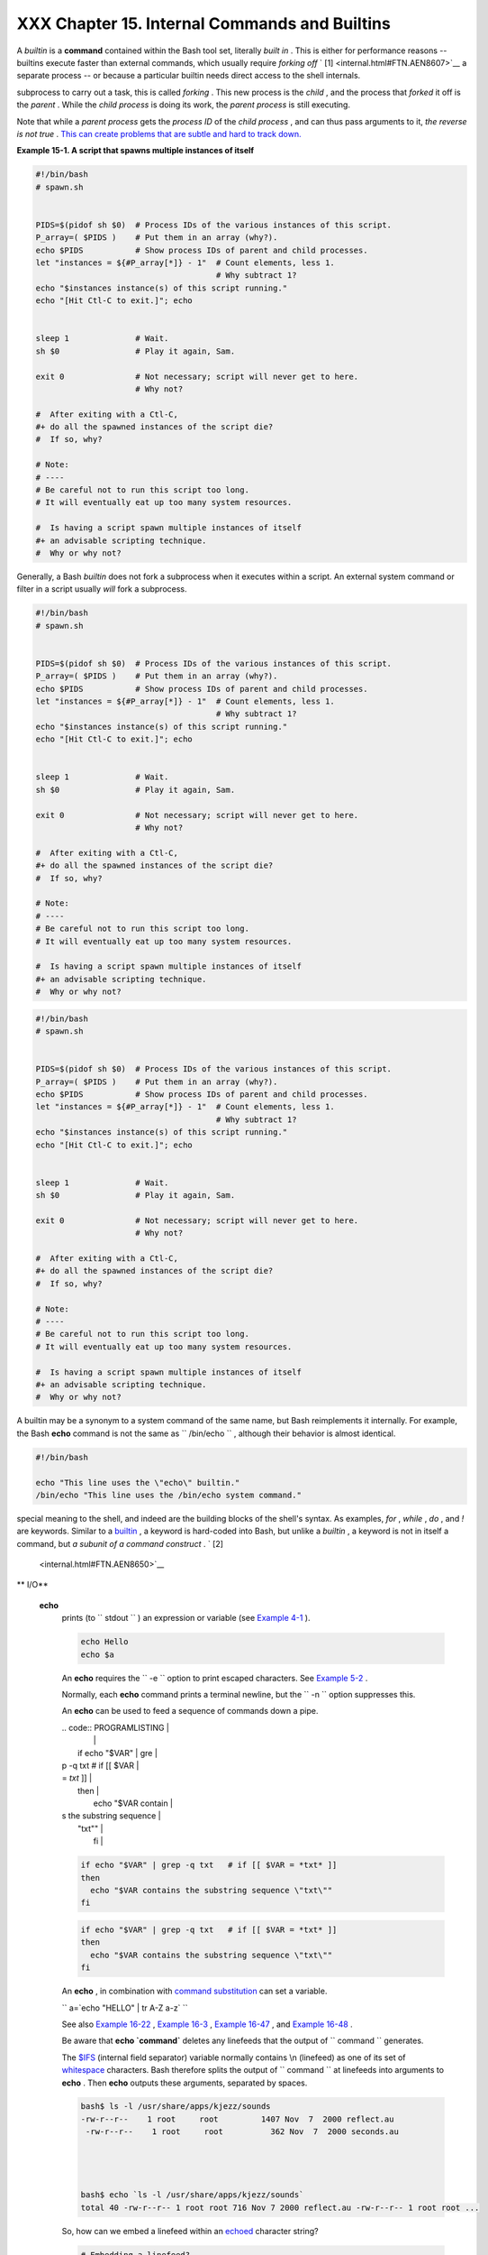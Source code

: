 ###############################################
XXX  Chapter 15. Internal Commands and Builtins
###############################################

A *builtin* is a **command** contained within the Bash tool set,
literally *built in* . This is either for performance reasons --
builtins execute faster than external commands, which usually require
*forking off* ` [1]  <internal.html#FTN.AEN8607>`__ a separate process
-- or because a particular builtin needs direct access to the shell
internals.

.. raw:: html

   <div>

.. raw:: html

   <div class="SIDEBAR">

 When a command or the shell itself initiates (or *spawns* ) a new
subprocess to carry out a task, this is called *forking* . This new
process is the *child* , and the process that *forked* it off is the
*parent* . While the *child process* is doing its work, the *parent
process* is still executing.

Note that while a *parent process* gets the *process ID* of the *child
process* , and can thus pass arguments to it, *the reverse is not true*
. `This can create problems that are subtle and hard to track
down. <gotchas.html#PARCHILDPROBREF>`__

.. raw:: html

   <div class="EXAMPLE">

**Example 15-1. A script that spawns multiple instances of itself**

.. raw:: html

   <div>

.. code:: PROGRAMLISTING

    #!/bin/bash
    # spawn.sh


    PIDS=$(pidof sh $0)  # Process IDs of the various instances of this script.
    P_array=( $PIDS )    # Put them in an array (why?).
    echo $PIDS           # Show process IDs of parent and child processes.
    let "instances = ${#P_array[*]} - 1"  # Count elements, less 1.
                                          # Why subtract 1?
    echo "$instances instance(s) of this script running."
    echo "[Hit Ctl-C to exit.]"; echo


    sleep 1              # Wait.
    sh $0                # Play it again, Sam.

    exit 0               # Not necessary; script will never get to here.
                         # Why not?

    #  After exiting with a Ctl-C,
    #+ do all the spawned instances of the script die?
    #  If so, why?

    # Note:
    # ----
    # Be careful not to run this script too long.
    # It will eventually eat up too many system resources.

    #  Is having a script spawn multiple instances of itself
    #+ an advisable scripting technique.
    #  Why or why not?

.. raw:: html

   </p>

.. raw:: html

   </div>

.. raw:: html

   </div>

Generally, a Bash *builtin* does not fork a subprocess when it executes
within a script. An external system command or filter in a script
usually *will* fork a subprocess.

.. raw:: html

   </div>

.. raw:: html

   </p>

.. code:: PROGRAMLISTING

    #!/bin/bash
    # spawn.sh


    PIDS=$(pidof sh $0)  # Process IDs of the various instances of this script.
    P_array=( $PIDS )    # Put them in an array (why?).
    echo $PIDS           # Show process IDs of parent and child processes.
    let "instances = ${#P_array[*]} - 1"  # Count elements, less 1.
                                          # Why subtract 1?
    echo "$instances instance(s) of this script running."
    echo "[Hit Ctl-C to exit.]"; echo


    sleep 1              # Wait.
    sh $0                # Play it again, Sam.

    exit 0               # Not necessary; script will never get to here.
                         # Why not?

    #  After exiting with a Ctl-C,
    #+ do all the spawned instances of the script die?
    #  If so, why?

    # Note:
    # ----
    # Be careful not to run this script too long.
    # It will eventually eat up too many system resources.

    #  Is having a script spawn multiple instances of itself
    #+ an advisable scripting technique.
    #  Why or why not?

.. raw:: html

   </p>

.. code:: PROGRAMLISTING

    #!/bin/bash
    # spawn.sh


    PIDS=$(pidof sh $0)  # Process IDs of the various instances of this script.
    P_array=( $PIDS )    # Put them in an array (why?).
    echo $PIDS           # Show process IDs of parent and child processes.
    let "instances = ${#P_array[*]} - 1"  # Count elements, less 1.
                                          # Why subtract 1?
    echo "$instances instance(s) of this script running."
    echo "[Hit Ctl-C to exit.]"; echo


    sleep 1              # Wait.
    sh $0                # Play it again, Sam.

    exit 0               # Not necessary; script will never get to here.
                         # Why not?

    #  After exiting with a Ctl-C,
    #+ do all the spawned instances of the script die?
    #  If so, why?

    # Note:
    # ----
    # Be careful not to run this script too long.
    # It will eventually eat up too many system resources.

    #  Is having a script spawn multiple instances of itself
    #+ an advisable scripting technique.
    #  Why or why not?

.. raw:: html

   </p>

.. raw:: html

   </div>

A builtin may be a synonym to a system command of the same name, but
Bash reimplements it internally. For example, the Bash **echo** command
is not the same as ``      /bin/echo     `` , although their behavior is
almost identical.

.. raw:: html

   <div>

.. code:: PROGRAMLISTING

    #!/bin/bash

    echo "This line uses the \"echo\" builtin."
    /bin/echo "This line uses the /bin/echo system command."

.. raw:: html

   </p>

.. raw:: html

   </div>

 A *keyword* is a *reserved* word, token or operator. Keywords have a
special meaning to the shell, and indeed are the building blocks of the
shell's syntax. As examples, *for* , *while* , *do* , and *!* are
keywords. Similar to a `builtin <internal.html#BUILTINREF>`__ , a
keyword is hard-coded into Bash, but unlike a *builtin* , a keyword is
not in itself a command, but *a subunit of a command construct* . ` [2]
 <internal.html#FTN.AEN8650>`__

.. raw:: html

   <div class="VARIABLELIST">

** I/O**

 **echo**
    prints (to ``         stdout        `` ) an expression or variable
    (see `Example 4-1 <varsubn.html#EX9>`__ ).

    .. raw:: html

       <div>

    .. code:: PROGRAMLISTING

        echo Hello
        echo $a

    .. raw:: html

       </p>

    .. raw:: html

       </div>

    An **echo** requires the ``         -e        `` option to print
    escaped characters. See `Example
    5-2 <escapingsection.html#ESCAPED>`__ .

    Normally, each **echo** command prints a terminal newline, but the
    ``         -n        `` option suppresses this.

    .. raw:: html

       <div class="NOTE">

    .. raw:: html

       <div>

    |Note|

    An **echo** can be used to feed a sequence of commands down a pipe.

    | .. code:: PROGRAMLISTING |
    |                          |
    |     if echo "$VAR" | gre |
    | p -q txt   # if [[ $VAR  |
    | = *txt* ]]               |
    |     then                 |
    |       echo "$VAR contain |
    | s the substring sequence |
    |  \"txt\""                |
    |     fi                   |
                              

    .. raw:: html

       </p>

    .. code:: PROGRAMLISTING

        if echo "$VAR" | grep -q txt   # if [[ $VAR = *txt* ]]
        then
          echo "$VAR contains the substring sequence \"txt\""
        fi

    .. raw:: html

       </p>

    .. code:: PROGRAMLISTING

        if echo "$VAR" | grep -q txt   # if [[ $VAR = *txt* ]]
        then
          echo "$VAR contains the substring sequence \"txt\""
        fi

    .. raw:: html

       </p>

    .. raw:: html

       </div>

    .. raw:: html

       </div>

    .. raw:: html

       <div class="NOTE">

    .. raw:: html

       <div>

    |Note|

    An **echo** , in combination with `command
    substitution <commandsub.html#COMMANDSUBREF>`__ can set a variable.

    ``                         a=`echo           "HELLO" | tr A-Z a-z`                       ``

    See also `Example 16-22 <textproc.html#LOWERCASE>`__ , `Example
    16-3 <moreadv.html#EX57>`__ , `Example
    16-47 <mathc.html#MONTHLYPMT>`__ , and `Example
    16-48 <mathc.html#BASE>`__ .

    .. raw:: html

       </p>

    .. raw:: html

       </div>

    .. raw:: html

       </div>

    Be aware that **echo \`command\`** deletes any linefeeds that the
    output of ``                   command                 `` generates.

    The `$IFS <internalvariables.html#IFSREF>`__ (internal field
    separator) variable normally contains \\n (linefeed) as one of its
    set of `whitespace <special-chars.html#WHITESPACEREF>`__ characters.
    Bash therefore splits the output of
    ``                   command                 `` at linefeeds into
    arguments to **echo** . Then **echo** outputs these arguments,
    separated by spaces.

    .. raw:: html

       <div>

    .. code:: SCREEN

        bash$ ls -l /usr/share/apps/kjezz/sounds
        -rw-r--r--    1 root     root         1407 Nov  7  2000 reflect.au
         -rw-r--r--    1 root     root          362 Nov  7  2000 seconds.au




        bash$ echo `ls -l /usr/share/apps/kjezz/sounds`
        total 40 -rw-r--r-- 1 root root 716 Nov 7 2000 reflect.au -rw-r--r-- 1 root root ...
                  

    .. raw:: html

       </p>

    .. raw:: html

       </div>

    So, how can we embed a linefeed within an
    `echoed <internal.html#ECHOREF>`__ character string?

    .. raw:: html

       <div>

    .. code:: PROGRAMLISTING

        # Embedding a linefeed?
        echo "Why doesn't this string \n split on two lines?"
        # Doesn't split.

        # Let's try something else.

        echo
                 
        echo $"A line of text containing
        a linefeed."
        # Prints as two distinct lines (embedded linefeed).
        # But, is the "$" variable prefix really necessary?

        echo

        echo "This string splits
        on two lines."
        # No, the "$" is not needed.

        echo
        echo "---------------"
        echo

        echo -n $"Another line of text containing
        a linefeed."
        # Prints as two distinct lines (embedded linefeed).
        # Even the -n option fails to suppress the linefeed here.

        echo
        echo
        echo "---------------"
        echo
        echo

        # However, the following doesn't work as expected.
        # Why not? Hint: Assignment to a variable.
        string1=$"Yet another line of text containing
        a linefeed (maybe)."

        echo $string1
        # Yet another line of text containing a linefeed (maybe).
        #                                    ^
        # Linefeed becomes a space.

        # Thanks, Steve Parker, for pointing this out.

    .. raw:: html

       </p>

    .. raw:: html

       </div>

    .. raw:: html

       <div class="NOTE">

    .. raw:: html

       <div>

    |Note|

    This command is a shell builtin, and not the same as
    ``            /bin/echo           `` , although its behavior is
    similar.

    | .. code:: SCREEN         |
    |                          |
    |     bash$ type -a echo   |
    |     echo is a shell buil |
    | tin                      |
    |      echo is /bin/echo   |
    |                          |
                              

    .. raw:: html

       </p>

    .. code:: SCREEN

        bash$ type -a echo
        echo is a shell builtin
         echo is /bin/echo
                  

    .. raw:: html

       </p>

    .. code:: SCREEN

        bash$ type -a echo
        echo is a shell builtin
         echo is /bin/echo
                  

    .. raw:: html

       </p>

    .. raw:: html

       </div>

    .. raw:: html

       </div>

 **printf**
    The **printf** , formatted print, command is an enhanced **echo** .
    It is a limited variant of the *C* language
    ``         printf()        `` library function, and its syntax is
    somewhat different.

    **printf** ``                   format-string                 `` ...
    ``                   parameter                 `` ...

    This is the Bash *builtin* version of the
    ``         /bin/printf        `` or
    ``         /usr/bin/printf        `` command. See the **printf**
    `manpage <basic.html#MANREF>`__ (of the system command) for in-depth
    coverage.

    .. raw:: html

       <div class="CAUTION">

    .. raw:: html

       <div>

    |Caution|

    Older versions of Bash may not support **printf** .

    .. raw:: html

       </p>

    .. raw:: html

       </div>

    .. raw:: html

       </div>

    .. raw:: html

       <div class="EXAMPLE">

    **Example 15-2. *printf* in action**

    .. raw:: html

       <div>

    .. code:: PROGRAMLISTING

        #!/bin/bash
        # printf demo

        declare -r PI=3.14159265358979     # Read-only variable, i.e., a constant.
        declare -r DecimalConstant=31373

        Message1="Greetings,"
        Message2="Earthling."

        echo

        printf "Pi to 2 decimal places = %1.2f" $PI
        echo
        printf "Pi to 9 decimal places = %1.9f" $PI  # It even rounds off correctly.

        printf "\n"                                  # Prints a line feed,
                                                     # Equivalent to 'echo' . . .

        printf "Constant = \t%d\n" $DecimalConstant  # Inserts tab (\t).

        printf "%s %s \n" $Message1 $Message2

        echo

        # ==========================================#
        # Simulation of C function, sprintf().
        # Loading a variable with a formatted string.

        echo 

        Pi12=$(printf "%1.12f" $PI)
        echo "Pi to 12 decimal places = $Pi12"      # Roundoff error!

        Msg=`printf "%s %s \n" $Message1 $Message2`
        echo $Msg; echo $Msg

        #  As it happens, the 'sprintf' function can now be accessed
        #+ as a loadable module to Bash,
        #+ but this is not portable.

        exit 0

    .. raw:: html

       </p>

    .. raw:: html

       </div>

    .. raw:: html

       </div>

    Formatting error messages is a useful application of **printf**

    .. raw:: html

       <div>

    .. code:: PROGRAMLISTING

        E_BADDIR=85

        var=nonexistent_directory

        error()
        {
          printf "$@" >&2
          # Formats positional params passed, and sends them to stderr.
          echo
          exit $E_BADDIR
        }

        cd $var || error $"Can't cd to %s." "$var"

        # Thanks, S.C.

    .. raw:: html

       </p>

    .. raw:: html

       </div>

    See also `Example 36-17 <assortedtips.html#PROGRESSBAR>`__ .

 **read**
     "Reads" the value of a variable from ``         stdin        `` ,
    that is, interactively fetches input from the keyboard. The
    ``         -a        `` option lets **read** get array variables
    (see `Example 27-6 <arrays.html#EX67>`__ ).

    .. raw:: html

       <div class="EXAMPLE">

    **Example 15-3. Variable assignment, using *read***

    .. raw:: html

       <div>

    .. code:: PROGRAMLISTING

        #!/bin/bash
        # "Reading" variables.

        echo -n "Enter the value of variable 'var1': "
        # The -n option to echo suppresses newline.

        read var1
        # Note no '$' in front of var1, since it is being set.

        echo "var1 = $var1"


        echo

        # A single 'read' statement can set multiple variables.
        echo -n "Enter the values of variables 'var2' and 'var3' "
        echo =n "(separated by a space or tab): "
        read var2 var3
        echo "var2 = $var2      var3 = $var3"
        #  If you input only one value,
        #+ the other variable(s) will remain unset (null).

        exit 0

    .. raw:: html

       </p>

    .. raw:: html

       </div>

    .. raw:: html

       </div>

    A **read** without an associated variable assigns its input to the
    dedicated variable `$REPLY <internalvariables.html#REPLYREF>`__ .

    .. raw:: html

       <div class="EXAMPLE">

    **Example 15-4. What happens when *read* has no variable**

    .. raw:: html

       <div>

    .. code:: PROGRAMLISTING

        #!/bin/bash
        # read-novar.sh

        echo

        # -------------------------- #
        echo -n "Enter a value: "
        read var
        echo "\"var\" = "$var""
        # Everything as expected here.
        # -------------------------- #

        echo

        # ------------------------------------------------------------------- #
        echo -n "Enter another value: "
        read           #  No variable supplied for 'read', therefore...
                       #+ Input to 'read' assigned to default variable, $REPLY.
        var="$REPLY"
        echo "\"var\" = "$var""
        # This is equivalent to the first code block.
        # ------------------------------------------------------------------- #

        echo
        echo "========================="
        echo


        #  This example is similar to the "reply.sh" script.
        #  However, this one shows that $REPLY is available
        #+ even after a 'read' to a variable in the conventional way.


        # ================================================================= #

        #  In some instances, you might wish to discard the first value read.
        #  In such cases, simply ignore the $REPLY variable.

        { # Code block.
        read            # Line 1, to be discarded.
        read line2      # Line 2, saved in variable.
          } <$0
        echo "Line 2 of this script is:"
        echo "$line2"   #   # read-novar.sh
        echo            #   #!/bin/bash  line discarded.

        # See also the soundcard-on.sh script.

        exit 0

    .. raw:: html

       </p>

    .. raw:: html

       </div>

    .. raw:: html

       </div>

    Normally, inputting a ``                   \                 ``
    suppresses a newline during input to a **read** . The
    ``         -r        `` option causes an inputted
    ``                   \                 `` to be interpreted
    literally.

    .. raw:: html

       <div class="EXAMPLE">

    **Example 15-5. Multi-line input to *read***

    .. raw:: html

       <div>

    .. code:: PROGRAMLISTING

        #!/bin/bash

        echo

        echo "Enter a string terminated by a \\, then press <ENTER>."
        echo "Then, enter a second string (no \\ this time), and again press <ENTER>."

        read var1     # The "\" suppresses the newline, when reading $var1.
                      #     first line \
                      #     second line

        echo "var1 = $var1"
        #     var1 = first line second line

        #  For each line terminated by a "\"
        #+ you get a prompt on the next line to continue feeding characters into var1.

        echo; echo

        echo "Enter another string terminated by a \\ , then press <ENTER>."
        read -r var2  # The -r option causes the "\" to be read literally.
                      #     first line \

        echo "var2 = $var2"
        #     var2 = first line \

        # Data entry terminates with the first <ENTER>.

        echo 

        exit 0

    .. raw:: html

       </p>

    .. raw:: html

       </div>

    .. raw:: html

       </div>

    The **read** command has some interesting options that permit
    echoing a prompt and even reading keystrokes without hitting
    **ENTER** .

    .. raw:: html

       <div>

    .. code:: PROGRAMLISTING

        # Read a keypress without hitting ENTER.

        read -s -n1 -p "Hit a key " keypress
        echo; echo "Keypress was "\"$keypress\""."

        # -s option means do not echo input.
        # -n N option means accept only N characters of input.
        # -p option means echo the following prompt before reading input.

        # Using these options is tricky, since they need to be in the correct order.

    .. raw:: html

       </p>

    .. raw:: html

       </div>

    The ``         -n        `` option to **read** also allows detection
    of the **arrow keys** and certain of the other unusual keys.

    .. raw:: html

       <div class="EXAMPLE">

    **Example 15-6. Detecting the arrow keys**

    .. raw:: html

       <div>

    .. code:: PROGRAMLISTING

        #!/bin/bash
        # arrow-detect.sh: Detects the arrow keys, and a few more.
        # Thank you, Sandro Magi, for showing me how.

        # --------------------------------------------
        # Character codes generated by the keypresses.
        arrowup='\[A'
        arrowdown='\[B'
        arrowrt='\[C'
        arrowleft='\[D'
        insert='\[2'
        delete='\[3'
        # --------------------------------------------

        SUCCESS=0
        OTHER=65

        echo -n "Press a key...  "
        # May need to also press ENTER if a key not listed above pressed.
        read -n3 key                      # Read 3 characters.

        echo -n "$key" | grep "$arrowup"  #Check if character code detected.
        if [ "$?" -eq $SUCCESS ]
        then
          echo "Up-arrow key pressed."
          exit $SUCCESS
        fi

        echo -n "$key" | grep "$arrowdown"
        if [ "$?" -eq $SUCCESS ]
        then
          echo "Down-arrow key pressed."
          exit $SUCCESS
        fi

        echo -n "$key" | grep "$arrowrt"
        if [ "$?" -eq $SUCCESS ]
        then
          echo "Right-arrow key pressed."
          exit $SUCCESS
        fi

        echo -n "$key" | grep "$arrowleft"
        if [ "$?" -eq $SUCCESS ]
        then
          echo "Left-arrow key pressed."
          exit $SUCCESS
        fi

        echo -n "$key" | grep "$insert"
        if [ "$?" -eq $SUCCESS ]
        then
          echo "\"Insert\" key pressed."
          exit $SUCCESS
        fi

        echo -n "$key" | grep "$delete"
        if [ "$?" -eq $SUCCESS ]
        then
          echo "\"Delete\" key pressed."
          exit $SUCCESS
        fi


        echo " Some other key pressed."

        exit $OTHER

        # ========================================= #

        #  Mark Alexander came up with a simplified
        #+ version of the above script (Thank you!).
        #  It eliminates the need for grep.

        #!/bin/bash

          uparrow=$'\x1b[A'
          downarrow=$'\x1b[B'
          leftarrow=$'\x1b[D'
          rightarrow=$'\x1b[C'

          read -s -n3 -p "Hit an arrow key: " x

          case "$x" in
          $uparrow)
             echo "You pressed up-arrow"
             ;;
          $downarrow)
             echo "You pressed down-arrow"
             ;;
          $leftarrow)
             echo "You pressed left-arrow"
             ;;
          $rightarrow)
             echo "You pressed right-arrow"
             ;;
          esac

        exit $?

        # ========================================= #

        # Antonio Macchi has a simpler alternative.

        #!/bin/bash

        while true
        do
          read -sn1 a
          test "$a" == `echo -en "\e"` || continue
          read -sn1 a
          test "$a" == "[" || continue
          read -sn1 a
          case "$a" in
            A)  echo "up";;
            B)  echo "down";;
            C)  echo "right";;
            D)  echo "left";;
          esac
        done

        # ========================================= #

        #  Exercise:
        #  --------
        #  1) Add detection of the "Home," "End," "PgUp," and "PgDn" keys.

    .. raw:: html

       </p>

    .. raw:: html

       </div>

    .. raw:: html

       </div>

    .. raw:: html

       <div class="NOTE">

    .. raw:: html

       <div>

    |Note|

    The ``            -n           `` option to **read** will not detect
    the **ENTER** (newline) key.

    .. raw:: html

       </p>

    .. raw:: html

       </div>

    .. raw:: html

       </div>

    The ``         -t        `` option to **read** permits timed input
    (see `Example 9-4 <internalvariables.html#TOUT>`__ and `Example
    A-41 <contributed-scripts.html#QKY>`__ ).

     The ``         -u        `` option takes the `file
    descriptor <io-redirection.html#FDREF>`__ of the target file.

    The **read** command may also "read" its variable value from a file
    `redirected <io-redirection.html#IOREDIRREF>`__ to
    ``         stdin        `` . If the file contains more than one
    line, only the first line is assigned to the variable. If **read**
    has more than one parameter, then each of these variables gets
    assigned a successive
    `whitespace-delineated <special-chars.html#WHITESPACEREF>`__ string.
    Caution!

    .. raw:: html

       <div class="EXAMPLE">

    **Example 15-7. Using *read* with `file
    redirection <io-redirection.html#IOREDIRREF>`__**

    .. raw:: html

       <div>

    .. code:: PROGRAMLISTING

        #!/bin/bash

        read var1 <data-file
        echo "var1 = $var1"
        # var1 set to the entire first line of the input file "data-file"

        read var2 var3 <data-file
        echo "var2 = $var2   var3 = $var3"
        # Note non-intuitive behavior of "read" here.
        # 1) Rewinds back to the beginning of input file.
        # 2) Each variable is now set to a corresponding string,
        #    separated by whitespace, rather than to an entire line of text.
        # 3) The final variable gets the remainder of the line.
        # 4) If there are more variables to be set than whitespace-terminated strings
        #    on the first line of the file, then the excess variables remain empty.

        echo "------------------------------------------------"

        # How to resolve the above problem with a loop:
        while read line
        do
          echo "$line"
        done <data-file
        # Thanks, Heiner Steven for pointing this out.

        echo "------------------------------------------------"

        # Use $IFS (Internal Field Separator variable) to split a line of input to
        # "read", if you do not want the default to be whitespace.

        echo "List of all users:"
        OIFS=$IFS; IFS=:       # /etc/passwd uses ":" for field separator.
        while read name passwd uid gid fullname ignore
        do
          echo "$name ($fullname)"
        done </etc/passwd   # I/O redirection.
        IFS=$OIFS              # Restore original $IFS.
        # This code snippet also by Heiner Steven.



        #  Setting the $IFS variable within the loop itself
        #+ eliminates the need for storing the original $IFS
        #+ in a temporary variable.
        #  Thanks, Dim Segebart, for pointing this out.
        echo "------------------------------------------------"
        echo "List of all users:"

        while IFS=: read name passwd uid gid fullname ignore
        do
          echo "$name ($fullname)"
        done </etc/passwd   # I/O redirection.

        echo
        echo "\$IFS still $IFS"

        exit 0

    .. raw:: html

       </p>

    .. raw:: html

       </div>

    .. raw:: html

       </div>

    .. raw:: html

       <div class="NOTE">

    .. raw:: html

       <div>

    |Note|

    `Piping <special-chars.html#PIPEREF>`__ output to a *read* , using
    `echo <internal.html#ECHOREF>`__ to set variables `will
    fail <gotchas.html#BADREAD0>`__ .

     Yet, piping the output of `cat <basic.html#CATREF>`__ *seems* to
    work.

    | .. code:: PROGRAMLISTING |
    |                          |
    |     cat file1 file2 |    |
    |     while read line      |
    |     do                   |
    |     echo $line           |
    |     done                 |
                              

    However, as Bjรถn Eriksson shows:

    .. raw:: html

       <div class="EXAMPLE">

    **Example 15-8. Problems reading from a pipe**

    .. raw:: html

       <div>

    .. code:: PROGRAMLISTING

        #!/bin/sh
        # readpipe.sh
        # This example contributed by Bjon Eriksson.

        ### shopt -s lastpipe

        last="(null)"
        cat $0 |
        while read line
        do
            echo "{$line}"
            last=$line
        done

        echo
        echo "++++++++++++++++++++++"
        printf "\nAll done, last: $last\n" #  The output of this line
                                           #+ changes if you uncomment line 5.
                                           #  (Bash, version -ge 4.2 required.)

        exit 0  # End of code.
                # (Partial) output of script follows.
                # The 'echo' supplies extra brackets.

        #############################################

        ./readpipe.sh 

        {#!/bin/sh}
        {last="(null)"}
        {cat $0 |}
        {while read line}
        {do}
        {echo "{$line}"}
        {last=$line}
        {done}
        {printf "nAll done, last: $lastn"}


        All done, last: (null)

        The variable (last) is set within the loop/subshell
        but its value does not persist outside the loop.

    .. raw:: html

       </p>

    .. raw:: html

       </div>

    .. raw:: html

       </div>

    The *gendiff* script, usually found in
    ``            /usr/bin           `` on many Linux distros, pipes the
    output of `find <moreadv.html#FINDREF>`__ to a *while read*
    construct.

    | .. code:: PROGRAMLISTING |
    |                          |
    |     find $1 \( -name "*$ |
    | 2" -o -name ".*$2" \) -p |
    | rint |                   |
    |     while read f; do     |
    |     . . .                |
                              

    .. raw:: html

       </p>

    .. code:: PROGRAMLISTING

        cat file1 file2 |
        while read line
        do
        echo $line
        done

    .. raw:: html

       </p>

    .. code:: PROGRAMLISTING

        #!/bin/sh
        # readpipe.sh
        # This example contributed by Bjon Eriksson.

        ### shopt -s lastpipe

        last="(null)"
        cat $0 |
        while read line
        do
            echo "{$line}"
            last=$line
        done

        echo
        echo "++++++++++++++++++++++"
        printf "\nAll done, last: $last\n" #  The output of this line
                                           #+ changes if you uncomment line 5.
                                           #  (Bash, version -ge 4.2 required.)

        exit 0  # End of code.
                # (Partial) output of script follows.
                # The 'echo' supplies extra brackets.

        #############################################

        ./readpipe.sh 

        {#!/bin/sh}
        {last="(null)"}
        {cat $0 |}
        {while read line}
        {do}
        {echo "{$line}"}
        {last=$line}
        {done}
        {printf "nAll done, last: $lastn"}


        All done, last: (null)

        The variable (last) is set within the loop/subshell
        but its value does not persist outside the loop.

    .. raw:: html

       </p>

    .. code:: PROGRAMLISTING

        find $1 \( -name "*$2" -o -name ".*$2" \) -print |
        while read f; do
        . . .

    .. raw:: html

       </p>

    .. code:: PROGRAMLISTING

        cat file1 file2 |
        while read line
        do
        echo $line
        done

    .. raw:: html

       </p>

    .. code:: PROGRAMLISTING

        #!/bin/sh
        # readpipe.sh
        # This example contributed by Bjon Eriksson.

        ### shopt -s lastpipe

        last="(null)"
        cat $0 |
        while read line
        do
            echo "{$line}"
            last=$line
        done

        echo
        echo "++++++++++++++++++++++"
        printf "\nAll done, last: $last\n" #  The output of this line
                                           #+ changes if you uncomment line 5.
                                           #  (Bash, version -ge 4.2 required.)

        exit 0  # End of code.
                # (Partial) output of script follows.
                # The 'echo' supplies extra brackets.

        #############################################

        ./readpipe.sh 

        {#!/bin/sh}
        {last="(null)"}
        {cat $0 |}
        {while read line}
        {do}
        {echo "{$line}"}
        {last=$line}
        {done}
        {printf "nAll done, last: $lastn"}


        All done, last: (null)

        The variable (last) is set within the loop/subshell
        but its value does not persist outside the loop.

    .. raw:: html

       </p>

    .. code:: PROGRAMLISTING

        find $1 \( -name "*$2" -o -name ".*$2" \) -print |
        while read f; do
        . . .

    .. raw:: html

       </p>

    .. raw:: html

       </div>

    .. raw:: html

       </div>

    .. raw:: html

       <div class="TIP">

    .. raw:: html

       <div>

    |Tip|

    It is possible to *paste* text into the input field of a *read* (but
    *not* multiple lines!). See `Example
    A-38 <contributed-scripts.html#PADSW>`__ .

    .. raw:: html

       </p>

    .. raw:: html

       </div>

    .. raw:: html

       </div>

.. raw:: html

   </div>

.. raw:: html

   <div class="VARIABLELIST">

** Filesystem**

 **cd**
    The familiar **cd** change directory command finds use in scripts
    where execution of a command requires being in a specified
    directory.

    .. raw:: html

       <div>

    .. code:: PROGRAMLISTING

        (cd /source/directory && tar cf - . ) | (cd /dest/directory && tar xpvf -)

    .. raw:: html

       </p>

    .. raw:: html

       </div>

    [from the `previously cited <special-chars.html#COXEX>`__ example by
    Alan Cox]

    The ``         -P        `` (physical) option to **cd** causes it to
    ignore symbolic links.

    **cd -** changes to `$OLDPWD <internalvariables.html#OLDPWD>`__ ,
    the previous working directory.

    .. raw:: html

       <div class="CAUTION">

    .. raw:: html

       <div>

    |Caution|

    The **cd** command does not function as expected when presented with
    two forward slashes.

    | .. code:: SCREEN         |
    |                          |
    |     bash$ cd //          |
    |     bash$ pwd            |
    |     //                   |
    |                          |
                              

    The output should, of course, be ``           /          `` . This
    is a problem both from the command-line and in a script.

    .. raw:: html

       </p>

    .. code:: SCREEN

        bash$ cd //
        bash$ pwd
        //
                  

    .. raw:: html

       </p>

    .. code:: SCREEN

        bash$ cd //
        bash$ pwd
        //
                  

    .. raw:: html

       </p>

    .. raw:: html

       </div>

    .. raw:: html

       </div>

 **pwd**
    Print Working Directory. This gives the user's (or script's) current
    directory (see `Example 15-9 <internal.html#EX37>`__ ). The effect
    is identical to reading the value of the builtin variable
    `$PWD <internalvariables.html#PWDREF>`__ .

 **pushd** , **popd** , **dirs**
    This command set is a mechanism for bookmarking working directories,
    a means of moving back and forth through directories in an orderly
    manner. A pushdown `stack <internalvariables.html#STACKDEFREF>`__ is
    used to keep track of directory names. Options allow various
    manipulations of the directory stack.

     ``                   pushd           dir-name                 ``
    pushes the path ``                   dir-name                 ``
    onto the directory stack (to the *top* of the stack) and
    simultaneously changes the current working directory to
    ``                   dir-name                 ``

     **popd** removes (pops) the top directory path name off the
    directory stack and simultaneously changes the current working
    directory to the directory now at the *top* of the stack.

     **dirs** lists the contents of the directory stack (compare this
    with the `$DIRSTACK <internalvariables.html#DIRSTACKREF>`__
    variable). A successful **pushd** or **popd** will automatically
    invoke **dirs** .

    Scripts that require various changes to the current working
    directory without hard-coding the directory name changes can make
    good use of these commands. Note that the implicit
    ``         $DIRSTACK        `` array variable, accessible from
    within a script, holds the contents of the directory stack.

    .. raw:: html

       <div class="EXAMPLE">

    **Example 15-9. Changing the current working directory**

    .. raw:: html

       <div>

    .. code:: PROGRAMLISTING

        #!/bin/bash

        dir1=/usr/local
        dir2=/var/spool

        pushd $dir1
        # Will do an automatic 'dirs' (list directory stack to stdout).
        echo "Now in directory `pwd`." # Uses back-quoted 'pwd'.

        # Now, do some stuff in directory 'dir1'.
        pushd $dir2
        echo "Now in directory `pwd`."

        # Now, do some stuff in directory 'dir2'.
        echo "The top entry in the DIRSTACK array is $DIRSTACK."
        popd
        echo "Now back in directory `pwd`."

        # Now, do some more stuff in directory 'dir1'.
        popd
        echo "Now back in original working directory `pwd`."

        exit 0

        # What happens if you don't 'popd' -- then exit the script?
        # Which directory do you end up in? Why?

    .. raw:: html

       </p>

    .. raw:: html

       </div>

    .. raw:: html

       </div>

.. raw:: html

   </div>

.. raw:: html

   <div class="VARIABLELIST">

** Variables**

 **let**
    The **let** command carries out *arithmetic* operations on
    variables. ` [3]  <internal.html#FTN.AEN9009>`__ In many cases, it
    functions as a less complex version of
    `expr <moreadv.html#EXPRREF>`__ .

    .. raw:: html

       <div class="EXAMPLE">

    **Example 15-10. Letting *let* do arithmetic.**

    .. raw:: html

       <div>

    .. code:: PROGRAMLISTING

        #!/bin/bash

        echo

        let a=11            # Same as 'a=11'
        let a=a+5           # Equivalent to  let "a = a + 5"
                            # (Double quotes and spaces make it more readable.)
        echo "11 + 5 = $a"  # 16

        let "a <<= 3"       # Equivalent to  let "a = a << 3"
        echo "\"\$a\" (=16) left-shifted 3 places = $a"
                            # 128

        let "a /= 4"        # Equivalent to  let "a = a / 4"
        echo "128 / 4 = $a" # 32

        let "a -= 5"        # Equivalent to  let "a = a - 5"
        echo "32 - 5 = $a"  # 27

        let "a *=  10"      # Equivalent to  let "a = a * 10"
        echo "27 * 10 = $a" # 270

        let "a %= 8"        # Equivalent to  let "a = a % 8"
        echo "270 modulo 8 = $a  (270 / 8 = 33, remainder $a)"
                            # 6


        # Does "let" permit C-style operators?
        # Yes, just as the (( ... )) double-parentheses construct does.

        let a++             # C-style (post) increment.
        echo "6++ = $a"     # 6++ = 7
        let a--             # C-style decrement.
        echo "7-- = $a"     # 7-- = 6
        # Of course, ++a, etc., also allowed . . .
        echo


        # Trinary operator.

        # Note that $a is 6, see above.
        let "t = a<7?7:11"   # True
        echo $t  # 7

        let a++
        let "t = a<7?7:11"   # False
        echo $t  #     11

        exit

    .. raw:: html

       </p>

    .. raw:: html

       </div>

    .. raw:: html

       </div>

    .. raw:: html

       <div class="CAUTION">

    .. raw:: html

       <div>

    |Caution|

    The *let* command can, in certain contexts, return a surprising
    `exit status <exit-status.html#EXITSTATUSREF>`__ .

    | .. code:: PROGRAMLISTING |
    |                          |
    |     # Evgeniy Ivanov poi |
    | nts out:                 |
    |                          |
    |     var=0                |
    |     echo $?     # 0      |
    |                 # As exp |
    | ected.                   |
    |                          |
    |     let var++            |
    |     echo $?     # 1      |
    |                 # The co |
    | mmand was successful, so |
    |  why isn't $?=0 ???      |
    |                 # Anomal |
    | y!                       |
    |                          |
    |     let var++            |
    |     echo $?     # 0      |
    |                 # As exp |
    | ected.                   |
    |                          |
    |                          |
    |     # Likewise . . .     |
    |                          |
    |     let var=0            |
    |     echo $?     # 1      |
    |                 # The co |
    | mmand was successful, so |
    |  why isn't $?=0 ???      |
    |                          |
    |     #  However, as Jeff  |
    | Gorak points out,        |
    |     #+ this is part of t |
    | he design spec for 'let' |
    |  . . .                   |
    |     # "If the last ARG e |
    | valuates to 0, let retur |
    | ns 1;                    |
    |     #  let returns 0 oth |
    | erwise." ['help let']    |
                              

    .. raw:: html

       </p>

    .. code:: PROGRAMLISTING

        # Evgeniy Ivanov points out:

        var=0
        echo $?     # 0
                    # As expected.

        let var++
        echo $?     # 1
                    # The command was successful, so why isn't $?=0 ???
                    # Anomaly!

        let var++
        echo $?     # 0
                    # As expected.


        # Likewise . . .

        let var=0
        echo $?     # 1
                    # The command was successful, so why isn't $?=0 ???

        #  However, as Jeff Gorak points out,
        #+ this is part of the design spec for 'let' . . .
        # "If the last ARG evaluates to 0, let returns 1;
        #  let returns 0 otherwise." ['help let']

    .. raw:: html

       </p>

    .. code:: PROGRAMLISTING

        # Evgeniy Ivanov points out:

        var=0
        echo $?     # 0
                    # As expected.

        let var++
        echo $?     # 1
                    # The command was successful, so why isn't $?=0 ???
                    # Anomaly!

        let var++
        echo $?     # 0
                    # As expected.


        # Likewise . . .

        let var=0
        echo $?     # 1
                    # The command was successful, so why isn't $?=0 ???

        #  However, as Jeff Gorak points out,
        #+ this is part of the design spec for 'let' . . .
        # "If the last ARG evaluates to 0, let returns 1;
        #  let returns 0 otherwise." ['help let']

    .. raw:: html

       </p>

    .. raw:: html

       </div>

    .. raw:: html

       </div>

 **eval**
    ``                   eval arg1 [arg2] ... [argN]                 ``

    Combines the arguments in an expression or list of expressions and
    ``                   evaluates                 `` them. Any
    variables within the expression are expanded. The net result is to
    **convert a string into a command** .

    .. raw:: html

       <div class="TIP">

    .. raw:: html

       <div>

    |Tip|

    The **eval** command can be used for code generation from the
    command-line or within a script.

    .. raw:: html

       </p>

    .. raw:: html

       </div>

    .. raw:: html

       </div>

    .. raw:: html

       <div>

    .. code:: SCREEN

        bash$ command_string="ps ax"
        bash$ process="ps ax"
        bash$ eval "$command_string" | grep "$process"
        26973 pts/3    R+     0:00 grep --color ps ax
         26974 pts/3    R+     0:00 ps ax
                  

    .. raw:: html

       </p>

    .. raw:: html

       </div>

    Each invocation of *eval* forces a re- *evaluation* of its
    arguments.

    .. raw:: html

       <div>

    .. code:: PROGRAMLISTING

        a='$b'
        b='$c'
        c=d

        echo $a             # $b
                            # First level.
        eval echo $a        # $c
                            # Second level.
        eval eval echo $a   # d
                            # Third level.

        # Thank you, E. Choroba.

    .. raw:: html

       </p>

    .. raw:: html

       </div>

    .. raw:: html

       <div class="EXAMPLE">

    **Example 15-11. Showing the effect of *eval***

    .. raw:: html

       <div>

    .. code:: PROGRAMLISTING

        #!/bin/bash
        # Exercising "eval" ...

        y=`eval ls -l`  #  Similar to y=`ls -l`
        echo $y         #+ but linefeeds removed because "echoed" variable is unquoted.
        echo
        echo "$y"       #  Linefeeds preserved when variable is quoted.

        echo; echo

        y=`eval df`     #  Similar to y=`df`
        echo $y         #+ but linefeeds removed.

        #  When LF's not preserved, it may make it easier to parse output,
        #+ using utilities such as "awk".

        echo
        echo "==========================================================="
        echo

        eval "`seq 3 | sed -e 's/.*/echo var&=ABCDEFGHIJ/'`"
        # var1=ABCDEFGHIJ
        # var2=ABCDEFGHIJ
        # var3=ABCDEFGHIJ

        echo
        echo "==========================================================="
        echo


        # Now, showing how to do something useful with "eval" . . .
        # (Thank you, E. Choroba!)

        version=3.4     #  Can we split the version into major and minor
                        #+ part in one command?
        echo "version = $version"
        eval major=${version/./;minor=}     #  Replaces '.' in version by ';minor='
                                            #  The substitution yields '3; minor=4'
                                            #+ so eval does minor=4, major=3
        echo Major: $major, minor: $minor   #  Major: 3, minor: 4

    .. raw:: html

       </p>

    .. raw:: html

       </div>

    .. raw:: html

       </div>

    .. raw:: html

       <div class="EXAMPLE">

    **Example 15-12. Using *eval* to select among variables**

    .. raw:: html

       <div>

    .. code:: PROGRAMLISTING

        #!/bin/bash
        # arr-choice.sh

        #  Passing arguments to a function to select
        #+ one particular variable out of a group.

        arr0=( 10 11 12 13 14 15 )
        arr1=( 20 21 22 23 24 25 )
        arr2=( 30 31 32 33 34 35 )
        #       0  1  2  3  4  5      Element number (zero-indexed)


        choose_array ()
        {
          eval array_member=\${arr${array_number}[element_number]}
          #                 ^       ^^^^^^^^^^^^
          #  Using eval to construct the name of a variable,
          #+ in this particular case, an array name.

          echo "Element $element_number of array $array_number is $array_member"
        } #  Function can be rewritten to take parameters.

        array_number=0    # First array.
        element_number=3
        choose_array      # 13

        array_number=2    # Third array.
        element_number=4
        choose_array      # 34

        array_number=3    # Null array (arr3 not allocated).
        element_number=4
        choose_array      # (null)

        # Thank you, Antonio Macchi, for pointing this out.

    .. raw:: html

       </p>

    .. raw:: html

       </div>

    .. raw:: html

       </div>

    .. raw:: html

       <div class="EXAMPLE">

    **Example 15-13. *Echoing* the *command-line parameters***

    .. raw:: html

       <div>

    .. code:: PROGRAMLISTING

        #!/bin/bash
        # echo-params.sh

        # Call this script with a few command-line parameters.
        # For example:
        #     sh echo-params.sh first second third fourth fifth

        params=$#              # Number of command-line parameters.
        param=1                # Start at first command-line param.

        while [ "$param" -le "$params" ]
        do
          echo -n "Command-line parameter "
          echo -n \$$param     #  Gives only the *name* of variable.
        #         ^^^          #  $1, $2, $3, etc.
                               #  Why?
                               #  \$ escapes the first "$"
                               #+ so it echoes literally,
                               #+ and $param dereferences "$param" . . .
                               #+ . . . as expected.
          echo -n " = "
          eval echo \$$param   #  Gives the *value* of variable.
        # ^^^^      ^^^        #  The "eval" forces the *evaluation*
                               #+ of \$$
                               #+ as an indirect variable reference.

        (( param ++ ))         # On to the next.
        done

        exit $?

        # =================================================

        $ sh echo-params.sh first second third fourth fifth
        Command-line parameter $1 = first
        Command-line parameter $2 = second
        Command-line parameter $3 = third
        Command-line parameter $4 = fourth
        Command-line parameter $5 = fifth

    .. raw:: html

       </p>

    .. raw:: html

       </div>

    .. raw:: html

       </div>

    .. raw:: html

       <div class="EXAMPLE">

    **Example 15-14. Forcing a log-off**

    .. raw:: html

       <div>

    .. code:: PROGRAMLISTING

        #!/bin/bash
        # Killing ppp to force a log-off.
        # For dialup connection, of course.

        # Script should be run as root user.

        SERPORT=ttyS3
        #  Depending on the hardware and even the kernel version,
        #+ the modem port on your machine may be different --
        #+ /dev/ttyS1 or /dev/ttyS2.


        killppp="eval kill -9 `ps ax | awk '/ppp/ { print $1 }'`"
        #                     -------- process ID of ppp -------  

        $killppp                     # This variable is now a command.


        # The following operations must be done as root user.

        chmod 666 /dev/$SERPORT      # Restore r+w permissions, or else what?
        #  Since doing a SIGKILL on ppp changed the permissions on the serial port,
        #+ we restore permissions to previous state.

        rm /var/lock/LCK..$SERPORT   # Remove the serial port lock file. Why?

        exit $?

        # Exercises:
        # ---------
        # 1) Have script check whether root user is invoking it.
        # 2) Do a check on whether the process to be killed
        #+   is actually running before attempting to kill it.   
        # 3) Write an alternate version of this script based on 'fuser':
        #+      if [ fuser -s /dev/modem ]; then . . .

    .. raw:: html

       </p>

    .. raw:: html

       </div>

    .. raw:: html

       </div>

    .. raw:: html

       <div class="EXAMPLE">

    **Example 15-15. A version of *rot13***

    .. raw:: html

       <div>

    .. code:: PROGRAMLISTING

        #!/bin/bash
        # A version of "rot13" using 'eval'.
        # Compare to "rot13.sh" example.

        setvar_rot_13()              # "rot13" scrambling
        {
          local varname=$1 varvalue=$2
          eval $varname='$(echo "$varvalue" | tr a-z n-za-m)'
        }


        setvar_rot_13 var "foobar"   # Run "foobar" through rot13.
        echo $var                    # sbbone

        setvar_rot_13 var "$var"     # Run "sbbone" through rot13.
                                     # Back to original variable.
        echo $var                    # foobar

        # This example by Stephane Chazelas.
        # Modified by document author.

        exit 0

    .. raw:: html

       </p>

    .. raw:: html

       </div>

    .. raw:: html

       </div>

    Here is another example of using *eval* to *evaluate* a complex
    expression, this one from an earlier version of YongYe's `Tetris
    game
    script <https://github.com/yongye/shell/blob/master/Tetris_Game.sh>`__
    .

    .. raw:: html

       <div>

    .. code:: PROGRAMLISTING

        eval ${1}+=\"${x} ${y} \"

    .. raw:: html

       </p>

    .. raw:: html

       </div>

    `Example A-53 <contributed-scripts.html#SAMORSE>`__ uses *eval* to
    convert `array <arrays.html#ARRAYREF>`__ elements into a command
    list.

    The *eval* command occurs in the older version of `indirect
    referencing <ivr.html#IVRREF>`__ .

    .. raw:: html

       <div>

    .. code:: PROGRAMLISTING

        eval var=\$$var

    .. raw:: html

       </p>

    .. raw:: html

       </div>

    .. raw:: html

       <div class="TIP">

    .. raw:: html

       <div>

    |Tip|

    The *eval* command can be used to `parameterize *brace
    expansion* <bashver3.html#BRACEEXPREF3>`__ .

    .. raw:: html

       </p>

    .. raw:: html

       </div>

    .. raw:: html

       </div>

    .. raw:: html

       <div class="CAUTION">

    .. raw:: html

       <div>

    |Caution|

    The **eval** command can be risky, and normally should be avoided
    when there exists a reasonable alternative. An
    ``                         eval           $COMMANDS                       ``
    executes the contents of
    ``                         COMMANDS                       `` , which
    may contain such unpleasant surprises as **rm -rf \*** . Running an
    **eval** on unfamiliar code written by persons unknown is living
    dangerously.

    .. raw:: html

       </p>

    .. raw:: html

       </div>

    .. raw:: html

       </div>

 **set**
    The **set** command changes the value of internal script
    variables/options. One use for this is to toggle `option
    flags <options.html#OPTIONSREF>`__ which help determine the behavior
    of the script. Another application for it is to reset the
    `positional parameters <internalvariables.html#POSPARAMREF>`__ that
    a script sees as the result of a command (
    ``                   set           `command`                 `` ).
    The script can then parse the
    `fields <special-chars.html#FIELDREF>`__ of the command output.

    .. raw:: html

       <div class="EXAMPLE">

    **Example 15-16. Using *set* with positional parameters**

    .. raw:: html

       <div>

    .. code:: PROGRAMLISTING

        #!/bin/bash
        # ex34.sh
        # Script "set-test"

        # Invoke this script with three command-line parameters,
        # for example, "sh ex34.sh one two three".

        echo
        echo "Positional parameters before  set \`uname -a\` :"
        echo "Command-line argument #1 = $1"
        echo "Command-line argument #2 = $2"
        echo "Command-line argument #3 = $3"


        set `uname -a` # Sets the positional parameters to the output
                       # of the command `uname -a`

        echo
        echo +++++
        echo $_        # +++++
        # Flags set in script.
        echo $-        # hB
        #                Anomalous behavior?
        echo

        echo "Positional parameters after  set \`uname -a\` :"
        # $1, $2, $3, etc. reinitialized to result of `uname -a`
        echo "Field #1 of 'uname -a' = $1"
        echo "Field #2 of 'uname -a' = $2"
        echo "Field #3 of 'uname -a' = $3"
        echo \#\#\#
        echo $_        # ###
        echo

        exit 0

    .. raw:: html

       </p>

    .. raw:: html

       </div>

    .. raw:: html

       </div>

    More fun with positional parameters.

    .. raw:: html

       <div class="EXAMPLE">

    **Example 15-17. Reversing the positional parameters**

    .. raw:: html

       <div>

    .. code:: PROGRAMLISTING

        #!/bin/bash
        # revposparams.sh: Reverse positional parameters.
        # Script by Dan Jacobson, with stylistic revisions by document author.


        set a\ b c d\ e;
        #     ^      ^     Spaces escaped 
        #       ^ ^        Spaces not escaped
        OIFS=$IFS; IFS=:;
        #              ^   Saving old IFS and setting new one.

        echo

        until [ $# -eq 0 ]
        do          #      Step through positional parameters.
          echo "### k0 = "$k""     # Before
          k=$1:$k;  #      Append each pos param to loop variable.
        #     ^
          echo "### k = "$k""      # After
          echo
          shift;
        done

        set $k  #  Set new positional parameters.
        echo -
        echo $# #  Count of positional parameters.
        echo -
        echo

        for i   #  Omitting the "in list" sets the variable -- i --
                #+ to the positional parameters.
        do
          echo $i  # Display new positional parameters.
        done

        IFS=$OIFS  # Restore IFS.

        #  Question:
        #  Is it necessary to set an new IFS, internal field separator,
        #+ in order for this script to work properly?
        #  What happens if you don't? Try it.
        #  And, why use the new IFS -- a colon -- in line 17,
        #+ to append to the loop variable?
        #  What is the purpose of this?

        exit 0

        $ ./revposparams.sh

        ### k0 = 
        ### k = a b

        ### k0 = a b
        ### k = c a b

        ### k0 = c a b
        ### k = d e c a b

        -
        3
        -

        d e
        c
        a b

    .. raw:: html

       </p>

    .. raw:: html

       </div>

    .. raw:: html

       </div>

    Invoking **set** without any options or arguments simply lists all
    the `environmental <othertypesv.html#ENVREF>`__ and other variables
    that have been initialized.

    .. raw:: html

       <div>

    .. code:: SCREEN

        bash$ set
        AUTHORCOPY=/home/bozo/posts
         BASH=/bin/bash
         BASH_VERSION=$'2.05.8(1)-release'
         ...
         XAUTHORITY=/home/bozo/.Xauthority
         _=/etc/bashrc
         variable22=abc
         variable23=xzy
                  

    .. raw:: html

       </p>

    .. raw:: html

       </div>

    Using **set** with the ``         --        `` option explicitly
    assigns the contents of a variable to the positional parameters. If
    no variable follows the ``         --        `` it *unsets* the
    positional parameters.

    .. raw:: html

       <div class="EXAMPLE">

    **Example 15-18. Reassigning the positional parameters**

    .. raw:: html

       <div>

    .. code:: PROGRAMLISTING

        #!/bin/bash

        variable="one two three four five"

        set -- $variable
        # Sets positional parameters to the contents of "$variable".

        first_param=$1
        second_param=$2
        shift; shift        # Shift past first two positional params.
        # shift 2             also works.
        remaining_params="$*"

        echo
        echo "first parameter = $first_param"             # one
        echo "second parameter = $second_param"           # two
        echo "remaining parameters = $remaining_params"   # three four five

        echo; echo

        # Again.
        set -- $variable
        first_param=$1
        second_param=$2
        echo "first parameter = $first_param"             # one
        echo "second parameter = $second_param"           # two

        # ======================================================

        set --
        # Unsets positional parameters if no variable specified.

        first_param=$1
        second_param=$2
        echo "first parameter = $first_param"             # (null value)
        echo "second parameter = $second_param"           # (null value)

        exit 0

    .. raw:: html

       </p>

    .. raw:: html

       </div>

    .. raw:: html

       </div>

    See also `Example 11-2 <loops1.html#EX22A>`__ and `Example
    16-56 <extmisc.html#EX33A>`__ .

 **unset**
    The **unset** command deletes a shell variable, effectively setting
    it to *null* . Note that this command does not affect positional
    parameters.

    .. raw:: html

       <div>

    .. code:: SCREEN

        bash$ unset PATH

        bash$ echo $PATH

        bash$ 

    .. raw:: html

       </p>

    .. raw:: html

       </div>

    .. raw:: html

       <div class="EXAMPLE">

    **Example 15-19. "Unsetting" a variable**

    .. raw:: html

       <div>

    .. code:: PROGRAMLISTING

        #!/bin/bash
        # unset.sh: Unsetting a variable.

        variable=hello                       #  Initialized.
        echo "variable = $variable"

        unset variable                       #  Unset.
                                             #  In this particular context,
                                             #+ same effect as:   variable=
        echo "(unset) variable = $variable"  #  $variable is null.

        if [ -z "$variable" ]                #  Try a string-length test.
        then
          echo "\$variable has zero length."
        fi

        exit 0

    .. raw:: html

       </p>

    .. raw:: html

       </div>

    .. raw:: html

       </div>

    .. raw:: html

       <div class="NOTE">

    .. raw:: html

       <div>

    |Note|

    In most contexts, an *undeclared* variable and one that has been
    *unset* are equivalent. However, the
    `${parameter:-default} <parameter-substitution.html#UNDDR>`__
    parameter substitution construct can distinguish between the two.

    .. raw:: html

       </p>

    .. raw:: html

       </div>

    .. raw:: html

       </div>

 **export**

    The **export** ` [4]  <internal.html#FTN.AEN9199>`__ command makes
    available variables to all child processes of the running script or
    shell. One important use of the **export** command is in `startup
    files <files.html#FILESREF1>`__ , to initialize and make accessible
    `environmental variables <othertypesv.html#ENVREF>`__ to subsequent
    user processes.

    .. raw:: html

       <div class="CAUTION">

    .. raw:: html

       <div>

    |Caution|

    Unfortunately, `there is no way to export variables back to the
    parent process <gotchas.html#PARCHILDPROBREF>`__ , to the process
    that called or invoked the script or shell.

    .. raw:: html

       </p>

    .. raw:: html

       </div>

    .. raw:: html

       </div>

    .. raw:: html

       <div class="EXAMPLE">

    **Example 15-20. Using *export* to pass a variable to an embedded
    *awk* script**

    .. raw:: html

       <div>

    .. code:: PROGRAMLISTING

        #!/bin/bash

        #  Yet another version of the "column totaler" script (col-totaler.sh)
        #+ that adds up a specified column (of numbers) in the target file.
        #  This uses the environment to pass a script variable to 'awk' . . .
        #+ and places the awk script in a variable.


        ARGS=2
        E_WRONGARGS=85

        if [ $# -ne "$ARGS" ] # Check for proper number of command-line args.
        then
           echo "Usage: `basename $0` filename column-number"
           exit $E_WRONGARGS
        fi

        filename=$1
        column_number=$2

        #===== Same as original script, up to this point =====#

        export column_number
        # Export column number to environment, so it's available for retrieval.


        # -----------------------------------------------
        awkscript='{ total += $ENVIRON["column_number"] }
        END { print total }'
        # Yes, a variable can hold an awk script.
        # -----------------------------------------------

        # Now, run the awk script.
        awk "$awkscript" "$filename"

        # Thanks, Stephane Chazelas.

        exit 0

    .. raw:: html

       </p>

    .. raw:: html

       </div>

    .. raw:: html

       </div>

    .. raw:: html

       <div class="TIP">

    .. raw:: html

       <div>

    |Tip|

    It is possible to initialize and export variables in the same
    operation, as in **export var1=xxx** .

    However, as Greg Keraunen points out, in certain situations this may
    have a different effect than setting a variable, then exporting it.

    | .. code:: SCREEN         |
    |                          |
    |     bash$ export var=(a  |
    | b); echo ${var[0]}       |
    |     (a b)                |
    |                          |
    |                          |
    |                          |
    |     bash$ var=(a b); exp |
    | ort var; echo ${var[0]}  |
    |     a                    |
    |                          |
                              

    .. raw:: html

       </p>

    .. code:: SCREEN

        bash$ export var=(a b); echo ${var[0]}
        (a b)



        bash$ var=(a b); export var; echo ${var[0]}
        a
                  

    .. raw:: html

       </p>

    .. code:: SCREEN

        bash$ export var=(a b); echo ${var[0]}
        (a b)



        bash$ var=(a b); export var; echo ${var[0]}
        a
                  

    .. raw:: html

       </p>

    .. raw:: html

       </div>

    .. raw:: html

       </div>

    .. raw:: html

       <div class="NOTE">

    .. raw:: html

       <div>

    |Note|

    A variable to be exported may require special treatment. See
    `Example M-2 <sample-bashrc.html#BASHPROF>`__ .

    .. raw:: html

       </p>

    .. raw:: html

       </div>

    .. raw:: html

       </div>

 **declare** , **typeset**
    The `declare <declareref.html>`__ and `typeset <declareref.html>`__
    commands specify and/or restrict properties of variables.

 **readonly**
    Same as `declare -r <declareref.html>`__ , sets a variable as
    read-only, or, in effect, as a constant. Attempts to change the
    variable fail with an error message. This is the shell analog of the
    *C* language **const** type qualifier.

 **getopts**
    This powerful tool parses command-line arguments passed to the
    script. This is the Bash analog of the
    `getopt <extmisc.html#GETOPTY>`__ external command and the *getopt*
    library function familiar to *C* programmers. It permits passing and
    concatenating multiple options ` [5]  <internal.html#FTN.AEN9289>`__
    and associated arguments to a script (for example
    ``                   scriptname -abc -e           /usr/local                 ``
    ).

    The **getopts** construct uses two implicit variables.
    ``         $OPTIND        `` is the argument pointer ( *OPTion
    INDex* ) and ``         $OPTARG        `` ( *OPTion ARGument* ) the
    (optional) argument attached to an option. A colon following the
    option name in the declaration tags that option as having an
    associated argument.

    A **getopts** construct usually comes packaged in a `while
    loop <loops1.html#WHILELOOPREF>`__ , which processes the options and
    arguments one at a time, then increments the implicit
    ``         $OPTIND        `` variable to point to the next.

    .. raw:: html

       <div class="NOTE">

    .. raw:: html

       <div>

    |Note|

    #. The arguments passed from the command-line to the script must be
       preceded by a dash ( ``              -             `` ). It is
       the prefixed ``              -             `` that lets
       **getopts** recognize command-line arguments as *options* . In
       fact, **getopts** will not process arguments without the prefixed
       ``              -             `` , and will terminate option
       processing at the first argument encountered lacking them.

    #. The **getopts** template differs slightly from the standard
       `while loop <loops1.html#WHILELOOPREF>`__ , in that it lacks
       condition brackets.

    #. The **getopts** construct is a highly functional replacement for
       the traditional `getopt <extmisc.html#GETOPTY>`__ external
       command.

    .. raw:: html

       </p>

    .. raw:: html

       </div>

    .. raw:: html

       </div>

    .. raw:: html

       <div>

    .. code:: PROGRAMLISTING

        while getopts ":abcde:fg" Option
        # Initial declaration.
        # a, b, c, d, e, f, and g are the options (flags) expected.
        # The : after option 'e' shows it will have an argument passed with it.
        do
          case $Option in
            a ) # Do something with variable 'a'.
            b ) # Do something with variable 'b'.
            ...
            e)  # Do something with 'e', and also with $OPTARG,
                # which is the associated argument passed with option 'e'.
            ...
            g ) # Do something with variable 'g'.
          esac
        done
        shift $(($OPTIND - 1))
        # Move argument pointer to next.

        # All this is not nearly as complicated as it looks <grin>.

    .. raw:: html

       </p>

    .. raw:: html

       </div>

    .. raw:: html

       <div class="EXAMPLE">

    **Example 15-21. Using *getopts* to read the options/arguments
    passed to a script**

    .. raw:: html

       <div>

    .. code:: PROGRAMLISTING

        #!/bin/bash
        # ex33.sh: Exercising getopts and OPTIND
        #          Script modified 10/09/03 at the suggestion of Bill Gradwohl.


        # Here we observe how 'getopts' processes command-line arguments to script.
        # The arguments are parsed as "options" (flags) and associated arguments.

        # Try invoking this script with:
        #   'scriptname -mn'
        #   'scriptname -oq qOption' (qOption can be some arbitrary string.)
        #   'scriptname -qXXX -r'
        #
        #   'scriptname -qr'
        #+      - Unexpected result, takes "r" as the argument to option "q"
        #   'scriptname -q -r' 
        #+      - Unexpected result, same as above
        #   'scriptname -mnop -mnop'  - Unexpected result
        #   (OPTIND is unreliable at stating where an option came from.)
        #
        #  If an option expects an argument ("flag:"), then it will grab
        #+ whatever is next on the command-line.

        NO_ARGS=0 
        E_OPTERROR=85

        if [ $# -eq "$NO_ARGS" ]    # Script invoked with no command-line args?
        then
          echo "Usage: `basename $0` options (-mnopqrs)"
          exit $E_OPTERROR          # Exit and explain usage.
                                    # Usage: scriptname -options
                                    # Note: dash (-) necessary
        fi  


        while getopts ":mnopq:rs" Option
        do
          case $Option in
            m     ) echo "Scenario #1: option -m-   [OPTIND=${OPTIND}]";;
            n | o ) echo "Scenario #2: option -$Option-   [OPTIND=${OPTIND}]";;
            p     ) echo "Scenario #3: option -p-   [OPTIND=${OPTIND}]";;
            q     ) echo "Scenario #4: option -q-\
                          with argument \"$OPTARG\"   [OPTIND=${OPTIND}]";;
            #  Note that option 'q' must have an associated argument,
            #+ otherwise it falls through to the default.
            r | s ) echo "Scenario #5: option -$Option-";;
            *     ) echo "Unimplemented option chosen.";;   # Default.
          esac
        done

        shift $(($OPTIND - 1))
        #  Decrements the argument pointer so it points to next argument.
        #  $1 now references the first non-option item supplied on the command-line
        #+ if one exists.

        exit $?

        #   As Bill Gradwohl states,
        #  "The getopts mechanism allows one to specify:  scriptname -mnop -mnop
        #+  but there is no reliable way to differentiate what came
        #+ from where by using OPTIND."
        #  There are, however, workarounds.

    .. raw:: html

       </p>

    .. raw:: html

       </div>

    .. raw:: html

       </div>

.. raw:: html

   </div>

.. raw:: html

   <div class="VARIABLELIST">

** Script Behavior**

.. _dotcommandref:

 **source** , . ( `dot <special-chars.html#DOTREF>`__ command)
    This command, when invoked from the command-line, executes a script.
    Within a script, a
    ``                   source file-name                 `` loads the
    file ``         file-name        `` . *Sourcing* a file
    (dot-command) *imports* code into the script, appending to the
    script (same effect as the
    ``                   #include                 `` directive in a *C*
    program). The net result is the same as if the "sourced" lines of
    code were physically present in the body of the script. This is
    useful in situations when multiple scripts use a common data file or
    function library.

    .. raw:: html

       <div class="EXAMPLE">

    **Example 15-22. "Including" a data file**

    .. raw:: html

       <div>

    .. code:: PROGRAMLISTING

        #!/bin/bash
        #  Note that this example must be invoked with bash, i.e., bash ex38.sh
        #+ not  sh ex38.sh !

        . data-file    # Load a data file.
        # Same effect as "source data-file", but more portable.

        #  The file "data-file" must be present in current working directory,
        #+ since it is referred to by its basename.

        # Now, let's reference some data from that file.

        echo "variable1 (from data-file) = $variable1"
        echo "variable3 (from data-file) = $variable3"

        let "sum = $variable2 + $variable4"
        echo "Sum of variable2 + variable4 (from data-file) = $sum"
        echo "message1 (from data-file) is \"$message1\""
        #                                  Escaped quotes
        echo "message2 (from data-file) is \"$message2\""

        print_message This is the message-print function in the data-file.


        exit $?

    .. raw:: html

       </p>

    .. raw:: html

       </div>

    File ``          data-file         `` for `Example
    15-22 <internal.html#EX38>`__ , above. Must be present in same
    directory.

    .. raw:: html

       <div>

    .. code:: PROGRAMLISTING

        # This is a data file loaded by a script.
        # Files of this type may contain variables, functions, etc.
        # It loads with a 'source' or '.' command from a shell script.

        # Let's initialize some variables.

        variable1=23
        variable2=474
        variable3=5
        variable4=97

        message1="Greetings from *** line $LINENO *** of the data file!"
        message2="Enough for now. Goodbye."

        print_message ()
        {   # Echoes any message passed to it.

          if [ -z "$1" ]
          then
            return 1 # Error, if argument missing.
          fi

          echo

          until [ -z "$1" ]
          do             # Step through arguments passed to function.
            echo -n "$1" # Echo args one at a time, suppressing line feeds.
            echo -n " "  # Insert spaces between words.
            shift        # Next one.
          done  

          echo

          return 0
        }

    .. raw:: html

       </p>

    .. raw:: html

       </div>

    .. raw:: html

       </div>

    If the *sourced* file is itself an executable script, then it will
    run, then return control to the script that called it. A *sourced*
    executable script may use a `return <complexfunct.html#RETURNREF>`__
    for this purpose.

    Arguments may be (optionally) passed to the *sourced* file as
    `positional parameters <othertypesv.html#POSPARAMREF1>`__ .

    .. raw:: html

       <div>

    .. code:: PROGRAMLISTING

        source $filename $arg1 arg2

    .. raw:: html

       </p>

    .. raw:: html

       </div>

    It is even possible for a script to *source* itself, though this
    does not seem to have any practical applications.

    .. raw:: html

       <div class="EXAMPLE">

    **Example 15-23. A (useless) script that sources itself**

    .. raw:: html

       <div>

    .. code:: PROGRAMLISTING

        #!/bin/bash
        # self-source.sh: a script sourcing itself "recursively."
        # From "Stupid Script Tricks," Volume II.

        MAXPASSCNT=100    # Maximum number of execution passes.

        echo -n  "$pass_count  "
        #  At first execution pass, this just echoes two blank spaces,
        #+ since $pass_count still uninitialized.

        let "pass_count += 1"
        #  Assumes the uninitialized variable $pass_count
        #+ can be incremented the first time around.
        #  This works with Bash and pdksh, but
        #+ it relies on non-portable (and possibly dangerous) behavior.
        #  Better would be to initialize $pass_count to 0 before incrementing.

        while [ "$pass_count" -le $MAXPASSCNT ]
        do
          . $0   # Script "sources" itself, rather than calling itself.
                 # ./$0 (which would be true recursion) doesn't work here. Why?
        done  

        #  What occurs here is not actually recursion,
        #+ since the script effectively "expands" itself, i.e.,
        #+ generates a new section of code
        #+ with each pass through the 'while' loop',
        #  with each 'source' in line 20.
        #
        #  Of course, the script interprets each newly 'sourced' "#!" line
        #+ as a comment, and not as the start of a new script.

        echo

        exit 0   # The net effect is counting from 1 to 100.
                 # Very impressive.

        # Exercise:
        # --------
        # Write a script that uses this trick to actually do something useful.

    .. raw:: html

       </p>

    .. raw:: html

       </div>

    .. raw:: html

       </div>

 **exit**
    Unconditionally terminates a script. ` [6]
     <internal.html#FTN.AEN9393>`__ The **exit** command may optionally
    take an integer argument, which is returned to the shell as the
    `exit status <exit-status.html#EXITSTATUSREF>`__ of the script. It
    is good practice to end all but the simplest scripts with an
    ``                   exit 0                 `` , indicating a
    successful run.

    .. raw:: html

       <div class="NOTE">

    .. raw:: html

       <div>

    |Note|

    If a script terminates with an **exit** lacking an argument, the
    exit status of the script is the exit status of the last command
    executed in the script, not counting the **exit** . This is
    equivalent to an **exit $?** .

    .. raw:: html

       </p>

    .. raw:: html

       </div>

    .. raw:: html

       </div>

    .. raw:: html

       <div class="NOTE">

    .. raw:: html

       <div>

    |Note|

    An **exit** command may also be used to terminate a
    `subshell <subshells.html#SUBSHELLSREF>`__ .

    .. raw:: html

       </p>

    .. raw:: html

       </div>

    .. raw:: html

       </div>

 **exec**
    This shell builtin replaces the current process with a specified
    command. Normally, when the shell encounters a command, it `forks
    off <internal.html#FORKREF>`__ a child process to actually execute
    the command. Using the **exec** builtin, the shell does not fork,
    and the command *exec* 'ed replaces the shell. When used in a
    script, therefore, it forces an exit from the script when the
    **exec** 'ed command terminates. ` [7]
     <internal.html#FTN.AEN9425>`__

    .. raw:: html

       <div class="EXAMPLE">

    **Example 15-24. Effects of *exec***

    .. raw:: html

       <div>

    .. code:: PROGRAMLISTING

        #!/bin/bash

        exec echo "Exiting \"$0\" at line $LINENO."   # Exit from script here.
        # $LINENO is an internal Bash variable set to the line number it's on.

        # ----------------------------------
        # The following lines never execute.

        echo "This echo fails to echo."

        exit 99                       #  This script will not exit here.
                                      #  Check exit value after script terminates
                                      #+ with an 'echo $?'.
                                      #  It will *not* be 99.

    .. raw:: html

       </p>

    .. raw:: html

       </div>

    .. raw:: html

       </div>

    .. raw:: html

       <div class="EXAMPLE">

    **Example 15-25. A script that *exec's* itself**

    .. raw:: html

       <div>

    .. code:: PROGRAMLISTING

        #!/bin/bash
        # self-exec.sh

        # Note: Set permissions on this script to 555 or 755,
        #       then call it with ./self-exec.sh or sh ./self-exec.sh.

        echo

        echo "This line appears ONCE in the script, yet it keeps echoing."
        echo "The PID of this instance of the script is still $$."
        #     Demonstrates that a subshell is not forked off.

        echo "==================== Hit Ctl-C to exit ===================="

        sleep 1

        exec $0   #  Spawns another instance of this same script
                  #+ that replaces the previous one.

        echo "This line will never echo!"  # Why not?

        exit 99                            # Will not exit here!
                                           # Exit code will not be 99!

    .. raw:: html

       </p>

    .. raw:: html

       </div>

    .. raw:: html

       </div>

    An **exec** also serves to `reassign file
    descriptors <x17974.html#USINGEXECREF>`__ . For example,
    ``                   exec           <zzz-file                 ``
    replaces ``         stdin        `` with the file
    ``         zzz-file        `` .

    .. raw:: html

       <div class="NOTE">

    .. raw:: html

       <div>

    |Note|

    The ``            -exec           `` option to
    `find <moreadv.html#FINDREF>`__ is
    ``                         not                       `` the same as
    the **exec** shell builtin.

    .. raw:: html

       </p>

    .. raw:: html

       </div>

    .. raw:: html

       </div>

 **shopt**
    This command permits changing *shell options* on the fly (see
    `Example 25-1 <aliases.html#AL>`__ and `Example
    25-2 <aliases.html#UNAL>`__ ). It often appears in the Bash `startup
    files <files.html#FILESREF1>`__ , but also has its uses in scripts.
    Needs `version 2 <bashver2.html#BASH2REF>`__ or later of Bash.

    .. raw:: html

       <div>

    .. code:: PROGRAMLISTING

        shopt -s cdspell
        # Allows minor misspelling of directory names with 'cd'
        # Option -s sets, -u unsets.

        cd /hpme  # Oops! Mistyped '/home'.
        pwd       # /home
                  # The shell corrected the misspelling.

    .. raw:: html

       </p>

    .. raw:: html

       </div>

 **caller**
    Putting a **caller** command inside a
    `function <functions.html#FUNCTIONREF>`__ echoes to
    ``         stdout        `` information about the *caller* of that
    function.

    .. raw:: html

       <div>

    .. code:: PROGRAMLISTING

        #!/bin/bash

        function1 ()
        {
          # Inside function1 ().
          caller 0   # Tell me about it.
        }

        function1    # Line 9 of script.

        # 9 main test.sh
        # ^                 Line number that the function was called from.
        #   ^^^^            Invoked from "main" part of script.
        #        ^^^^^^^    Name of calling script.

        caller 0     # Has no effect because it's not inside a function.

    .. raw:: html

       </p>

    .. raw:: html

       </div>

    A **caller** command can also return *caller* information from a
    script `sourced <internal.html#SOURCEREF>`__ within another script.
    Analogous to a function, this is a "subroutine call."

    You may find this command useful in debugging.

.. raw:: html

   </div>

.. raw:: html

   <div class="VARIABLELIST">

** Commands**

 **true**
    A command that returns a successful ( zero ) `exit
    status <exit-status.html#EXITSTATUSREF>`__ , but does nothing else.

    .. raw:: html

       <div>

    .. code:: SCREEN

        bash$ true
        bash$ echo $?
        0
                  

    .. raw:: html

       </p>

    .. raw:: html

       </div>

    .. raw:: html

       <div>

    .. code:: PROGRAMLISTING

        # Endless loop
        while true   # alias for ":"
        do
           operation-1
           operation-2
           ...
           operation-n
           # Need a way to break out of loop or script will hang.
        done

    .. raw:: html

       </p>

    .. raw:: html

       </div>

 **false**
    A command that returns an unsuccessful `exit
    status <exit-status.html#EXITSTATUSREF>`__ , but does nothing else.

    .. raw:: html

       <div>

    .. code:: SCREEN

        bash$ false
        bash$ echo $?
        1
                  

    .. raw:: html

       </p>

    .. raw:: html

       </div>

    .. raw:: html

       <div>

    .. code:: PROGRAMLISTING

        # Testing "false" 
        if false
        then
          echo "false evaluates \"true\""
        else
          echo "false evaluates \"false\""
        fi
        # false evaluates "false"


        # Looping while "false" (null loop)
        while false
        do
           # The following code will not execute.
           operation-1
           operation-2
           ...
           operation-n
           # Nothing happens!
        done   

    .. raw:: html

       </p>

    .. raw:: html

       </div>

 **type [cmd]**
    Similar to the `which <filearchiv.html#WHICHREF>`__ external
    command, **type cmd** identifies "cmd." Unlike **which** , **type**
    is a Bash builtin. The useful ``         -a        `` option to
    **type** identifies ``                   keywords                 ``
    and ``                   builtins                 `` , and also
    locates system commands with identical names.

    .. raw:: html

       <div>

    .. code:: SCREEN

        bash$ type '['
        [ is a shell builtin
        bash$ type -a '['
        [ is a shell builtin
         [ is /usr/bin/[


        bash$ type type
        type is a shell builtin
                  

    .. raw:: html

       </p>

    .. raw:: html

       </div>

    The **type** command can be useful for `testing whether a certain
    command exists <special-chars.html#DEVNULLREDIRECT>`__ .

 **hash [cmds]**
    Records the *path* name of specified commands -- in the shell *hash
    table* ` [8]  <internal.html#FTN.AEN9591>`__ -- so the shell or
    script will not need to search the
    `$PATH <internalvariables.html#PATHREF>`__ on subsequent calls to
    those commands. When **hash** is called with no arguments, it simply
    lists the commands that have been hashed. The
    ``         -r        `` option resets the hash table.

 **bind**
    The **bind** builtin displays or modifies *readline* ` [9]
     <internal.html#FTN.AEN9621>`__ key bindings.

 **help**
    Gets a short usage summary of a shell builtin. This is the
    counterpart to `whatis <filearchiv.html#WHATISREF>`__ , but for
    builtins. The display of *help* information got a much-needed update
    in the `version 4 release <bashver4.html#BASH4REF>`__ of Bash.

    .. raw:: html

       <div>

    .. code:: SCREEN

        bash$ help exit
        exit: exit [n]
            Exit the shell with a status of N.  If N is omitted, the exit status
            is that of the last command executed.
                  

    .. raw:: html

       </p>

    .. raw:: html

       </div>

.. raw:: html

   </div>

.. raw:: html

   </div>

Notes
~~~~~

.. raw:: html

   <div>

` [1]  <internal.html#AEN8607>`__

As Nathan Coulter points out, "while forking a process is a low-cost
operation, executing a new program in the newly-forked child process
adds more overhead."

.. raw:: html

   </p>

` [2]  <internal.html#AEN8650>`__

An exception to this is the `time <timedate.html#TIMREF>`__ command,
listed in the official Bash documentation as a keyword ( "reserved word"
).

.. raw:: html

   </p>

` [3]  <internal.html#AEN9009>`__

Note that *let* `cannot be used for setting *string*
variables. <gotchas.html#LETBAD>`__

.. raw:: html

   </p>

` [4]  <internal.html#AEN9199>`__

To *Export* information is to make it available in a more general
context. See also `scope <subshells.html#SCOPEREF>`__ .

.. raw:: html

   </p>

` [5]  <internal.html#AEN9289>`__

An *option* is an argument that acts as a flag, switching script
behaviors on or off. The argument associated with a particular option
indicates the behavior that the option (flag) switches on or off.

.. raw:: html

   </p>

` [6]  <internal.html#AEN9393>`__

Technically, an **exit** only terminates the process (or shell) in which
it is running, *not* the *parent process* .

.. raw:: html

   </p>

` [7]  <internal.html#AEN9425>`__

Unless the **exec** is used to `reassign file
descriptors <x17974.html#USINGEXECREF>`__ .

.. raw:: html

   </p>

` [8]  <internal.html#AEN9591>`__

*Hashing* is a method of creating lookup keys for data stored in a
table. The *data items themselves* are "scrambled" to create keys, using
one of a number of simple mathematical *algorithms* (methods, or
recipes).

An advantage of *hashing* is that it is fast. A disadvantage is that
*collisions* -- where a single key maps to more than one data item --
are possible.

For examples of hashing see `Example
A-20 <contributed-scripts.html#HASHLIB>`__ and `Example
A-21 <contributed-scripts.html#HASHEXAMPLE>`__ .

.. raw:: html

   </p>

` [9]  <internal.html#AEN9621>`__

 The *readline* library is what Bash uses for reading input in an
interactive shell.

.. raw:: html

   </p>

.. raw:: html

   </div>

.. |Note| image:: ../images/note.gif
.. |Caution| image:: ../images/caution.gif
.. |Tip| image:: ../images/tip.gif
